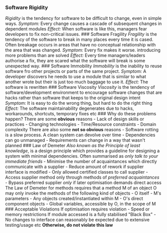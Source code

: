 *** Software Rigidity
:PROPERTIES:
:CUSTOM_ID: software-rigidity
:END:
/Rigidity/ is the tendency for software to be difficult to change, even
in simple ways. /Symptom:/ Every change causes a cascade of subsequent
changes in dependent modules /Effect:/ When software is like this,
managers fear developers to fix non-critical issues. ### Software
Fragility /Fragility/ is the tendency of the software to break in many
places every time it is cased. Often breakage occurs in areas that have
no conceptual relationship with the area that was changed. /Symptom:/
Every fix makes it worse. introducing more problems than are solved
/Effect:/ Every time managers/leaders authorise a fix, they are scared
what the software will break is some unexpected way. ### Software
Immobility /Immobility/ is the inability to reuse software fro other
projects or parts of the same project. /Symptom:/ A developer discovers
he needs to use a module that is similar to what another wrote but their
is just too much baggage to use it. /Effect:/ The software is rewritten
​### Software Viscosity /Viscosity/ is the tendency of
software/development environment to encourage software changes that are
hacks rather than software that keeps to the original design intent
/Symptom:/ It is easy to do the wrong thing, but hard to do the right
thing /Effect:/ The software maintainability degenerates due to hacks,
workarounds, shortcuts, temporary fixes etc ### Why do these problems
happen? There are some *obvious* reasons - Lack of design skills or
practices - Changing technologies - Time/Resource constraints - Domain
complexity There are also some *not so obvious* reasons - Software
rotting is a slow process. A clean system can devolve over time -
Dependencies can go unmanaged - Requirements can change in a way that
wasn't planned ### Law of Demeter /Also known as the Principle of least
knowledge/, is a design principle which provides a guideline for
designing a system with minimal dependencies. Often summarised as /only
talk to your immediate friends/ - Minimise the number of acquaintances
which directly communicate with a supplier - Reduce amount of rework if
supplier interface is modified - Only allowed certified classes to call
supplier - Access supplier method only through methods of /preferred
acquaintances/ - Bypass preferred supplier /only/ if later optimisation
demands direct access The Law of Demeter for methods requires that a
method M of an object O may only invoke the methods of the following
kind of objects - O itself - M's parameters - Any objects
created/instantiated within M - O's direct component objects - Global
variables, accessible by O, in the scope of M ### Acceptable Violations
If optimisation requires violation - Speed or memory restrictions If
module accessed is a fully stabilised "Black Box" - No changes to
interface can reasonably be expected due to extensive testing/usage etc
*Otherwise, do not violate this law*
